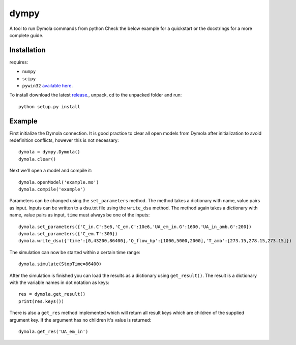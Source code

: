 dympy
=====

A tool to run Dymola commands from python
Check the below example for a quickstart or the docstrings for a more complete guide.

Installation
------------
requires:

- ``numpy``
- ``scipy``
- ``pywin32`` `available here <http://sourceforge.net/projects/pywin32/files/pywin32/>`_.

To install download the latest `release <https://github.com/BrechtBa/dympy/releases>`_., unpack, cd to the unpacked folder and run::

	python setup.py install


Example
-------

First initialize the Dymola connection. It is good practice to clear all open models from Dymola after initialization to avoid redefinition conflicts, however this is not necessary::

	dymola = dympy.Dymola()
	dymola.clear()

Next we'll open a model and compile it::

	dymola.openModel('example.mo')
	dymola.compile('example')

Parameters can be changed using the ``set_parameters`` method. The method takes a dictionary with name, value pairs as input.
Inputs can be written to a dsu.txt file  using the ``write_dsu`` method. The method again takes a dictionary with name, value pairs as input, ``time`` must always be one of the inputs::

	dymola.set_parameters({'C_in.C':5e6,'C_em.C':10e6,'UA_em_in.G':1600,'UA_in_amb.G':200})
	dymola.set_parameters({'C_em.T':300})
	dymola.write_dsu({'time':[0,43200,86400],'Q_flow_hp':[1000,5000,2000],'T_amb':[273.15,278.15,273.15]})


The simulation can now be started within a certain time range::

	dymola.simulate(StopTime=86400)


After the simulation is finished you can load the results as a dictionary using ``get_result()``.
The result is a dictionary with the variable names in dot notation as keys::

	res = dymola.get_result()
	print(res.keys())

There is also a ``get_res`` method implemented which will return all result keys which are children of the supplied argument key.
If the argument has no children it's value is returned::

	dymola.get_res('UA_em_in')


